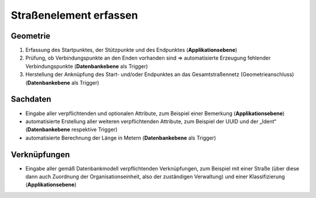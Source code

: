 .. index:: Endpunkte, Gesamtstraßennetz, Startpunkte, Straßen, Straßenelemente, Stützpunkte, Topologie, Verbindungspunkte

Straßenelement erfassen
=======================

.. image:: /_static/strassenelement-erfassen.png

.. _strassenelement-erfassen_geometrie:

Geometrie
---------

#. Erfassung des Startpunktes, der Stützpunkte und des Endpunktes (**Applikationsebene**)
#. Prüfung, ob Verbindungspunkte an den Enden vorhanden sind ⇒ automatisierte Erzeugung fehlender Verbindungspunkte (**Datenbankebene** als Trigger)
#. Herstellung der Anknüpfung des Start- und/oder Endpunktes an das Gesamtstraßennetz (Geometrieanschluss) (**Datenbankebene** als Trigger)

.. _strassenelement-erfassen_sachdaten:

Sachdaten
---------

* Eingabe aller verpflichtenden und optionalen Attribute, zum Beispiel einer Bemerkung (**Applikationsebene**)
* automatisierte Erstellung aller weiteren verpflichtenden Attribute, zum Beispiel der UUID und der „Ident“ (**Datenbankebene** respektive Trigger)
* automatisierte Berechnung der Länge in Metern (**Datenbankebene** als Trigger)

.. _strassenelement-erfassen_verknuepfungen:

Verknüpfungen
-------------

* Eingabe aller gemäß Datenbankmodell verpflichtenden Verknüpfungen, zum Beispiel mit einer Straße (über diese dann auch Zuordnung der Organisationseinheit, also der zuständigen Verwaltung) und einer Klassifizierung (**Applikationsebene**)
